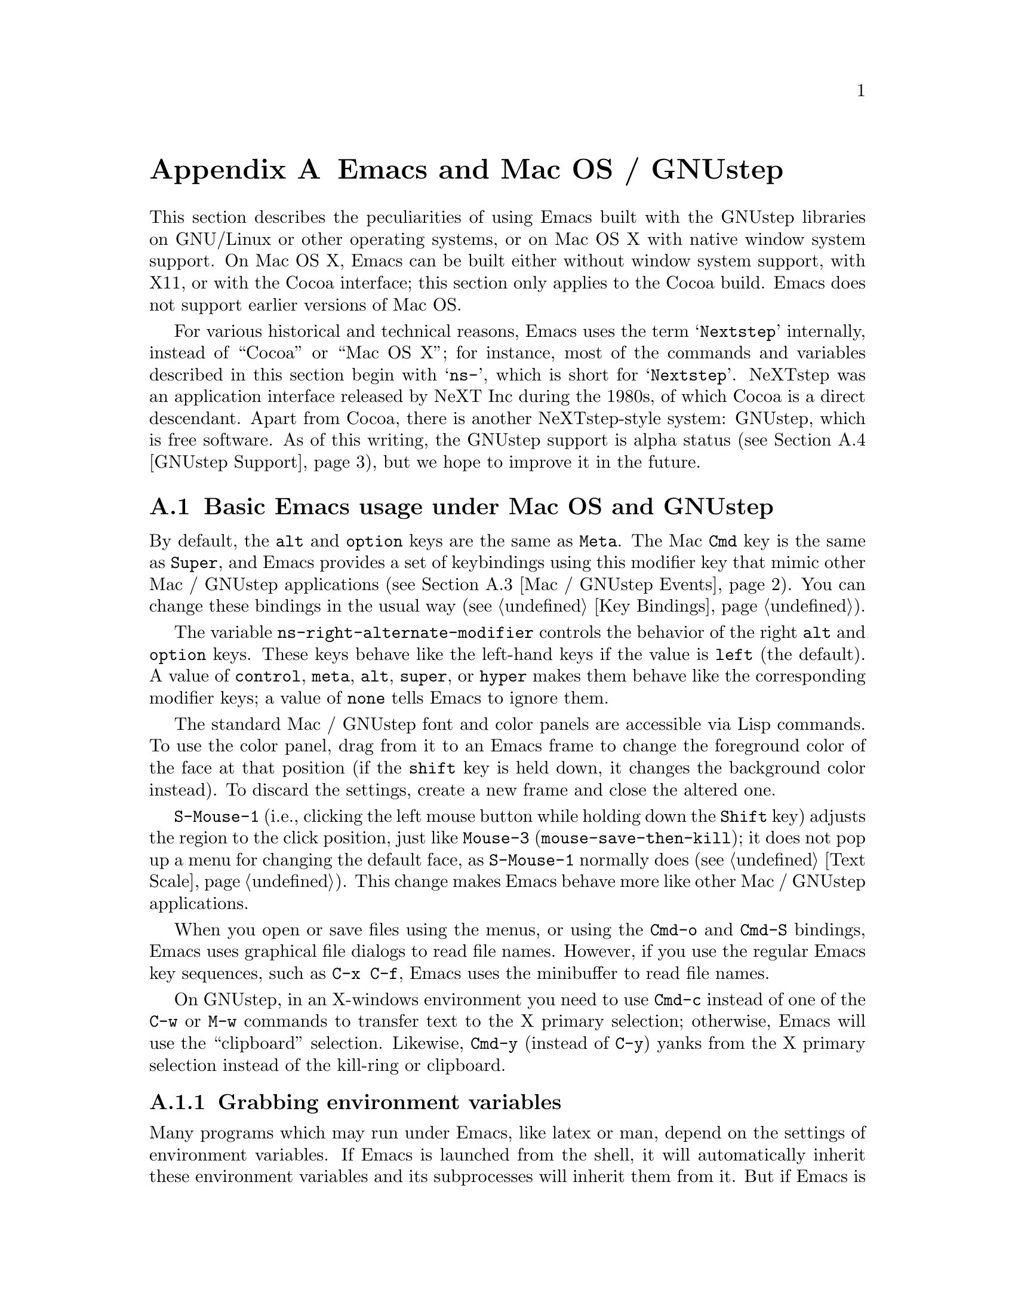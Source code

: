 @c This is part of the Emacs manual.
@c Copyright (C) 2000-2011  Free Software Foundation, Inc.
@c See file emacs.texi for copying conditions.
@node Mac OS / GNUstep, Microsoft Windows, Antinews, Top
@appendix Emacs and Mac OS / GNUstep
@cindex Mac OS X
@cindex Macintosh
@cindex GNUstep

  This section describes the peculiarities of using Emacs built with
the GNUstep libraries on GNU/Linux or other operating systems, or on
Mac OS X with native window system support.  On Mac OS X, Emacs can be
built either without window system support, with X11, or with the
Cocoa interface; this section only applies to the Cocoa build.  Emacs
does not support earlier versions of Mac OS.

  For various historical and technical reasons, Emacs uses the term
@samp{Nextstep} internally, instead of ``Cocoa'' or ``Mac OS X''; for
instance, most of the commands and variables described in this section
begin with @samp{ns-}, which is short for @samp{Nextstep}.  NeXTstep
was an application interface released by NeXT Inc during the 1980s, of
which Cocoa is a direct descendant.  Apart from Cocoa, there is
another NeXTstep-style system: GNUstep, which is free software.  As of
this writing, the GNUstep support is alpha status (@pxref{GNUstep
Support}), but we hope to improve it in the future.

@menu
* Mac / GNUstep Basics::        Basic Emacs usage under GNUstep or Mac OS.
* Mac / GNUstep Customization:: Customizations under GNUstep or Mac OS.
* Mac / GNUstep Events::        How window system events are handled.
* GNUstep Support::             Details on status of GNUstep support.
@end menu

@node Mac / GNUstep Basics, Mac / GNUstep Customization, , Mac OS / GNUstep
@section Basic Emacs usage under Mac OS and GNUstep

  By default, the @key{alt} and @key{option} keys are the same as
@key{Meta}.  The Mac @key{Cmd} key is the same as @key{Super}, and
Emacs provides a set of keybindings using this modifier key that mimic
other Mac / GNUstep applications (@pxref{Mac / GNUstep Events}).  You
can change these bindings in the usual way (@pxref{Key Bindings}).

  The variable @code{ns-right-alternate-modifier} controls the
behavior of the right @key{alt} and @key{option} keys.  These keys
behave like the left-hand keys if the value is @code{left} (the
default).  A value of @code{control}, @code{meta}, @code{alt},
@code{super}, or @code{hyper} makes them behave like the corresponding
modifier keys; a value of @code{none} tells Emacs to ignore them.

  The standard Mac / GNUstep font and color panels are accessible via
Lisp commands.  To use the color panel, drag from it to an Emacs frame
to change the foreground color of the face at that position (if the
@key{shift} key is held down, it changes the background color
instead). To discard the settings, create a new frame and close the
altered one.

  @key{S-Mouse-1} (i.e., clicking the left mouse button while holding
down the @key{Shift} key) adjusts the region to the click position,
just like @key{Mouse-3} (@code{mouse-save-then-kill}); it does not pop
up a menu for changing the default face, as @key{S-Mouse-1} normally
does (@pxref{Text Scale}).  This change makes Emacs behave more like
other Mac / GNUstep applications.

  When you open or save files using the menus, or using the
@key{Cmd-o} and @key{Cmd-S} bindings, Emacs uses graphical file
dialogs to read file names.  However, if you use the regular Emacs key
sequences, such as @key{C-x C-f}, Emacs uses the minibuffer to read
file names.

  On GNUstep, in an X-windows environment you need to use @key{Cmd-c}
instead of one of the @key{C-w} or @key{M-w} commands to transfer text
to the X primary selection; otherwise, Emacs will use the
``clipboard'' selection.  Likewise, @key{Cmd-y} (instead of @key{C-y})
yanks from the X primary selection instead of the kill-ring or
clipboard.


@subsection Grabbing environment variables

@c How is this any different to launching from a window manager menu
@c in GNU/Linux?  These are sometimes not login shells either.
Many programs which may run under Emacs, like latex or man, depend on the
settings of environment variables.  If Emacs is launched from the shell, it
will automatically inherit these environment variables and its subprocesses
will inherit them from it.  But if Emacs is launched from the Finder it
is not a descendant of any shell, so its environment variables haven't been
set, which often causes the subprocesses it launches to behave differently than
they would when launched from the shell.

For the PATH and MANPATH variables, a system-wide method
of setting PATH is recommended on Mac OS X 10.5 and later, using the
@file{/etc/paths} files and the @file{/etc/paths.d} directory.

@node Mac / GNUstep Customization, Mac / GNUstep Events, Mac / GNUstep Basics, Mac OS / GNUstep
@section Mac / GNUstep Customization

Emacs can be customized in several ways in addition to the standard
customization buffers and the Options menu.


@subsection Font and Color Panels

The Font Panel may be accessed with M-x ns-popup-font-panel.  It
will set the default font in the frame most recently used or clicked
on.

@c  To make the setting permanent, use @samp{Save Options} in the
@c Options menu, or run @code{menu-bar-options-save}.

You can bring up a color panel with M-x ns-popup-color-panel. and
drag the color you want over the emacs face you want to change.  Normal
dragging will alter the foreground color.  Shift dragging will alter the
background color.

@c To make the changes permanent select the "Save Options"
@c item in the "Options" menu, or run @code{menu-bar-options-save}.

Useful in this context is the listing of all faces obtained by @key{M-x}
@code{list-faces-display}.

@subsection Open files by dragging to an Emacs window

The default behaviour when a user drags files from another application
into an Emacs frame is to insert the contents of all the dragged files
into the current buffer.  To remap the @code{ns-drag-file} event to
open the dragged files in the current frame use the following line:

@lisp
(define-key global-map [ns-drag-file] 'ns-find-file)
@end lisp


@node Mac / GNUstep Events, GNUstep Support, Mac / GNUstep Customization, Mac OS / GNUstep
@section Windowing System Events under Mac OS / GNUstep

  Nextstep applications receive a number of special events which have
no X equivalent.  These are sent as specially defined ``keys'', which
do not correspond to any sequence of keystrokes.  Under Emacs, these
``key'' events can be bound to functions just like ordinary
keystrokes.  Here is a list of these events.

@table @key
@item ns-open-file
@vindex ns-pop-up-frames
This event occurs when another Nextstep application requests that
Emacs open a file.  A typical reason for this would be a user
double-clicking a file in the Finder application.  By default, Emacs
responds to this event by opening a new frame and visiting the file in
that frame (@code{ns-find-file}).  As an exception, if the selected
buffer is the @samp{*scratch*} buffer, Emacs visits the file in the
selected frame.

You can change how Emacs responds to @key{ns-open-file} by changing
the variable @code{ns-pop-up-frames}.  Its default value,
@code{'fresh}, is what we have just described.  A value of @code{t}
means to always visit the file in a new frame.  A value of @code{nil}
means to always visit the file in an existing frame.

@item ns-open-temp-file
This event occurs when another application requests that Emacs open a
temporary file.  By default, this is handled by just generating a
@code{ns-open-file} event, the results of which are described above.

@item ns-open-file-line
Some applications, such as ProjectBuilder and gdb, request not only a
particular file, but also a particular line or sequence of lines in
the file.  Emacs handles this by visiting that file and highlighting
the requested line (@code{ns-open-file-select-line}).

@item ns-drag-file
This event occurs when a user drags files from another application
into an Emacs frame.  The default behavior is to insert the contents
of all the dragged files into the current buffer
(@code{ns-insert-files}).  The list of dragged files is stored in the
variable @code{ns-input-file}.

@item ns-drag-color
This event occurs when a user drags a color from the color well (or
some other source) into an Emacs frame.  The default behavior is to
alter the foreground color of the area the color was dragged onto
(@code{ns-set-foreground-at-mouse}).  If this event is issued with a
@key{Shift} modifier, Emacs changes the background color instead
(@code{ns-set-background-at-mouse}).  The name of the dragged color is
stored in the variable @code{ns-input-color}.

@item ns-change-font
This event occurs when the user selects a font in a Nextstep font
panel (which can be opened with @kbd{Cmd-t}).  The default behavior is
to adjust the font of the selected frame
(@code{ns-respond-to-changefont}).  The name and size of the selected
font are stored in the variables @code{ns-input-font} and
@code{ns-input-fontsize}, respectively.

@item ns-power-off
This event occurs when the user logs out and Emacs is still running, or when
`Quit Emacs' is chosen from the application menu.
The default behavior is to save all file-visiting buffers.
@end table

  Emacs also allows users to make use of Nextstep services, via a set
of commands whose names begin with @samp{ns-service-} and end with the
name of the service.  Type @kbd{M-x ns-service-@key{TAB}@key{TAB}} to
see a list of these commands.  These functions either operate on
marked text (replacing it with the result) or take a string argument
and return the result as a string.  You can also use the Lisp function
@code{ns-perform-service} to pass arbitrary strings to arbitrary
services and receive the results back.  Note that you may need to
restart Emacs to access newly-available services.

@node GNUstep Support, , Mac / GNUstep Events, Mac OS / GNUstep
@section GNUstep Support

Emacs can be built and run under GNUstep, but there are still some
issues to be addressed.  Interested developers should contact
@email{emacs-devel@@gnu.org}.
